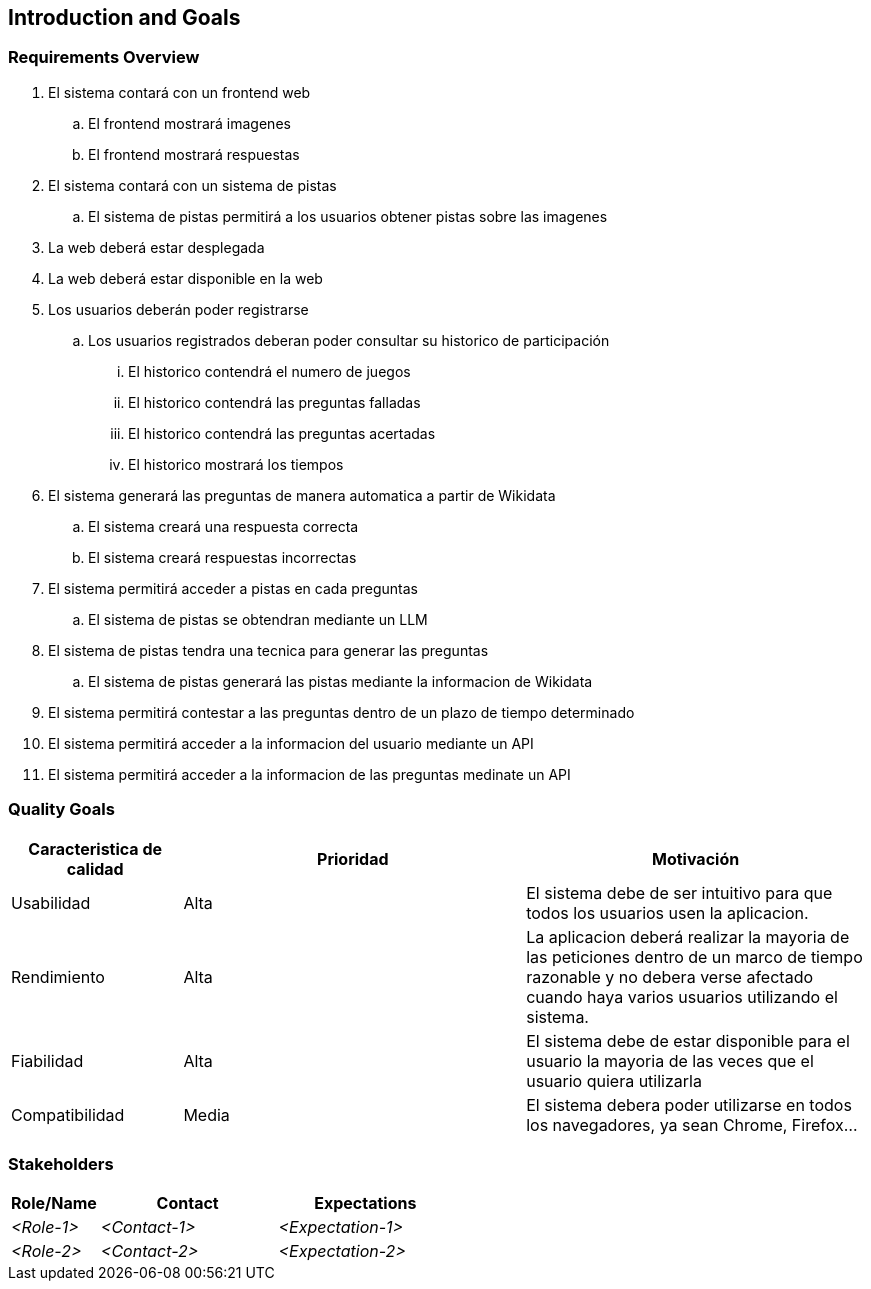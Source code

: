 ifndef::imagesdir[:imagesdir: ../images]

[[section-introduction-and-goals]]
== Introduction and Goals

ifdef::arc42help[]
[role="arc42help"]
****
Describes the relevant requirements and the driving forces that software architects and development team must consider. 
These include

* underlying business goals, 
* essential features, 
* essential functional requirements, 
* quality goals for the architecture and
* relevant stakeholders and their expectations
****

endif::arc42help[]

=== Requirements Overview

ifdef::arc42help[]
[role="arc42help"]
****
.Contents
Short description of the functional requirements, driving forces, extract (or abstract)
of requirements. Link to (hopefully existing) requirements documents
(with version number and information where to find it).

.Motivation
From the point of view of the end users a system is created or modified to
improve support of a business activity and/or improve the quality.

.Form
Short textual description, probably in tabular use-case format.
If requirements documents exist this overview should refer to these documents.

Keep these excerpts as short as possible. Balance readability of this document with potential redundancy w.r.t to requirements documents.


.Further Information

See https://docs.arc42.org/section-1/[Introduction and Goals] in the arc42 documentation.

****
endif::arc42help[]

. El sistema contará con un frontend web
.. El frontend mostrará imagenes
.. El frontend mostrará respuestas
. El sistema contará con un sistema de pistas
.. El sistema de pistas permitirá a los usuarios obtener pistas sobre las imagenes
. La web deberá estar desplegada
. La web deberá estar disponible en la web
. Los usuarios deberán poder registrarse
.. Los usuarios registrados deberan poder consultar su historico de participación
... El historico contendrá el numero de juegos
... El historico contendrá las preguntas falladas
... El historico contendrá las preguntas acertadas
... El historico mostrará los tiempos
. El sistema generará las preguntas de manera automatica a partir de Wikidata
.. El sistema creará una respuesta correcta
.. El sistema creará respuestas incorrectas
. El sistema permitirá acceder a pistas en cada preguntas
.. El sistema de pistas se obtendran mediante un LLM
. El sistema de pistas tendra una tecnica para generar las preguntas
.. El sistema de pistas generará las pistas mediante la informacion de Wikidata
. El sistema permitirá contestar a las preguntas dentro de un plazo de tiempo determinado
. El sistema permitirá acceder a la informacion del usuario mediante un API
. El sistema permitirá acceder a la informacion de las preguntas medinate un API


=== Quality Goals

ifdef::arc42help[]
[role="arc42help"]
****
.Contents
The top three (max five) quality goals for the architecture whose fulfillment is of highest importance to the major stakeholders. 
We really mean quality goals for the architecture. Don't confuse them with project goals.
They are not necessarily identical.

Consider this overview of potential topics (based upon the ISO 25010 standard):

image::01_2_iso-25010-topics-EN.drawio.png["Categories of Quality Requirements"]

.Motivation
You should know the quality goals of your most important stakeholders, since they will influence fundamental architectural decisions. 
Make sure to be very concrete about these qualities, avoid buzzwords.
If you as an architect do not know how the quality of your work will be judged...

.Form
A table with quality goals and concrete scenarios, ordered by priorities
****
endif::arc42help[]


[options="header",cols="1,2,2"]
|===
|Caracteristica de calidad|Prioridad|Motivación
| Usabilidad | Alta | El sistema debe de ser intuitivo para que todos los usuarios usen la aplicacion. 
| Rendimiento | Alta | La aplicacion deberá realizar la mayoria de las peticiones dentro de un marco de tiempo razonable y no debera verse afectado cuando haya varios usuarios utilizando el sistema.
| Fiabilidad | Alta | El sistema debe de estar disponible para el usuario la mayoria de las veces que el usuario quiera utilizarla
| Compatibilidad | Media | El sistema debera poder utilizarse en todos los navegadores, ya sean Chrome, Firefox...
|===


=== Stakeholders

ifdef::arc42help[]
[role="arc42help"]
****
.Contents
Explicit overview of stakeholders of the system, i.e. all person, roles or organizations that

* should know the architecture
* have to be convinced of the architecture
* have to work with the architecture or with code
* need the documentation of the architecture for their work
* have to come up with decisions about the system or its development

.Motivation
You should know all parties involved in development of the system or affected by the system.
Otherwise, you may get nasty surprises later in the development process.
These stakeholders determine the extent and the level of detail of your work and its results.

.Form
Table with role names, person names, and their expectations with respect to the architecture and its documentation.
****
endif::arc42help[]

[options="header",cols="1,2,2"]
|===
|Role/Name|Contact|Expectations
| _<Role-1>_ | _<Contact-1>_ | _<Expectation-1>_
| _<Role-2>_ | _<Contact-2>_ | _<Expectation-2>_
|===
